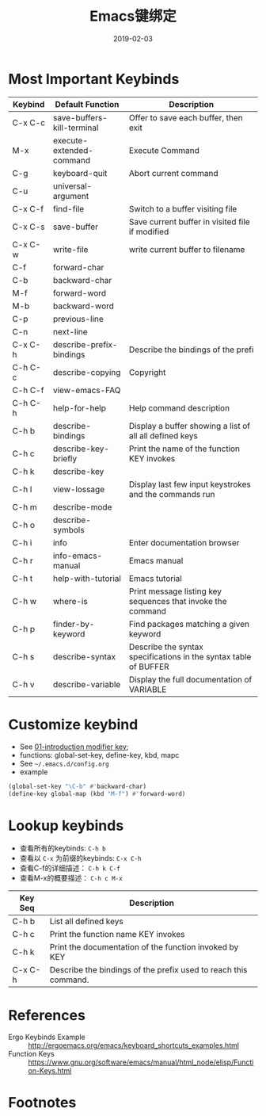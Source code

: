 #+TITLE: Emacs键绑定
#+DATE: 2019-02-03

* Most Important Keybinds
| Keybind | Default Function           | Description                                                      |
|---------+----------------------------+------------------------------------------------------------------|
| C-x C-c | save-buffers-kill-terminal | Offer to save each buffer, then exit                             |
| M-x     | execute-extended-command   | Execute Command                                                  |
| C-g     | keyboard-quit              | Abort current command                                            |
| C-u     | universal-argument         |                                                                  |
| C-x C-f | find-file                  | Switch to a buffer visiting file                                 |
| C-x C-s | save-buffer                | Save current buffer in visited file if modified                  |
| C-x C-w | write-file                 | write current buffer to filename                                 |
| C-f     | forward-char               |                                                                  |
| C-b     | backward-char              |                                                                  |
| M-f     | forward-word               |                                                                  |
| M-b     | backward-word              |                                                                  |
| C-p     | previous-line              |                                                                  |
| C-n     | next-line                  |                                                                  |
| C-x C-h | describe-prefix-bindings   | Describe the bindings of the prefi                               |
| C-h C-c | describe-copying           | Copyright                                                        |
| C-h C-f | view-emacs-FAQ             |                                                                  |
| C-h C-h | help-for-help              | Help command description                                         |
| C-h b   | describe-bindings          | Display a buffer showing a list of all all defined keys          |
| C-h c   | describe-key-briefly       | Print the name of the function KEY invokes                       |
| C-h k   | describe-key               |                                                                  |
| C-h l   | view-lossage               | Display last few input keystrokes and the commands run           |
| C-h m   | describe-mode              |                                                                  |
| C-h o   | describe-symbols           |                                                                  |
| C-h i   | info                       | Enter documentation browser                                      |
| C-h r   | info-emacs-manual          | Emacs manual                                                     |
| C-h t   | help-with-tutorial         | Emacs tutorial                                                   |
| C-h w   | where-is                   | Print message listing key sequences that invoke the command      |
| C-h p   | finder-by-keyword          | Find packages matching a given keyword                           |
| C-h s   | describe-syntax            | Describe the syntax specifications in the syntax table of BUFFER |
| C-h v   | describe-variable          | Display the full documentation of VARIABLE                       |

* Customize keybind
- See [[file:01-introduction.org::#modifier-key][01-introduction modifier key]];
- functions: global-set-key, define-key, kbd, mapc
- See =~/.emacs.d/config.org=
- example
#+BEGIN_SRC emacs-lisp
  (global-set-key "\C-b" #'backward-char)
  (define-key global-map (kbd "M-f") #'forward-word)
#+END_SRC

* Lookup keybinds
- 查看所有的keybinds: =C-h b=
- 查看以 =C-x= 为前缀的keybinds: =C-x C-h=
- 查看C-f的详细描述： =C-h k C-f=
- 查看M-x的概要描述： =C-h c M-x=

| Key Seq | Description                                                     |
|---------+-----------------------------------------------------------------|
| C-h b   | List all defined keys                                           |
| C-h c   | Print the function name KEY invokes                             |
| C-h k   | Print the documentation of the function invoked by KEY          |
| C-x C-h | Describe the bindings of the prefix used to reach this command. |

* References
- Ergo Keybinds Example :: http://ergoemacs.org/emacs/keyboard_shortcuts_examples.html
- Function Keys :: https://www.gnu.org/software/emacs/manual/html_node/elisp/Function-Keys.html

* Footnotes
